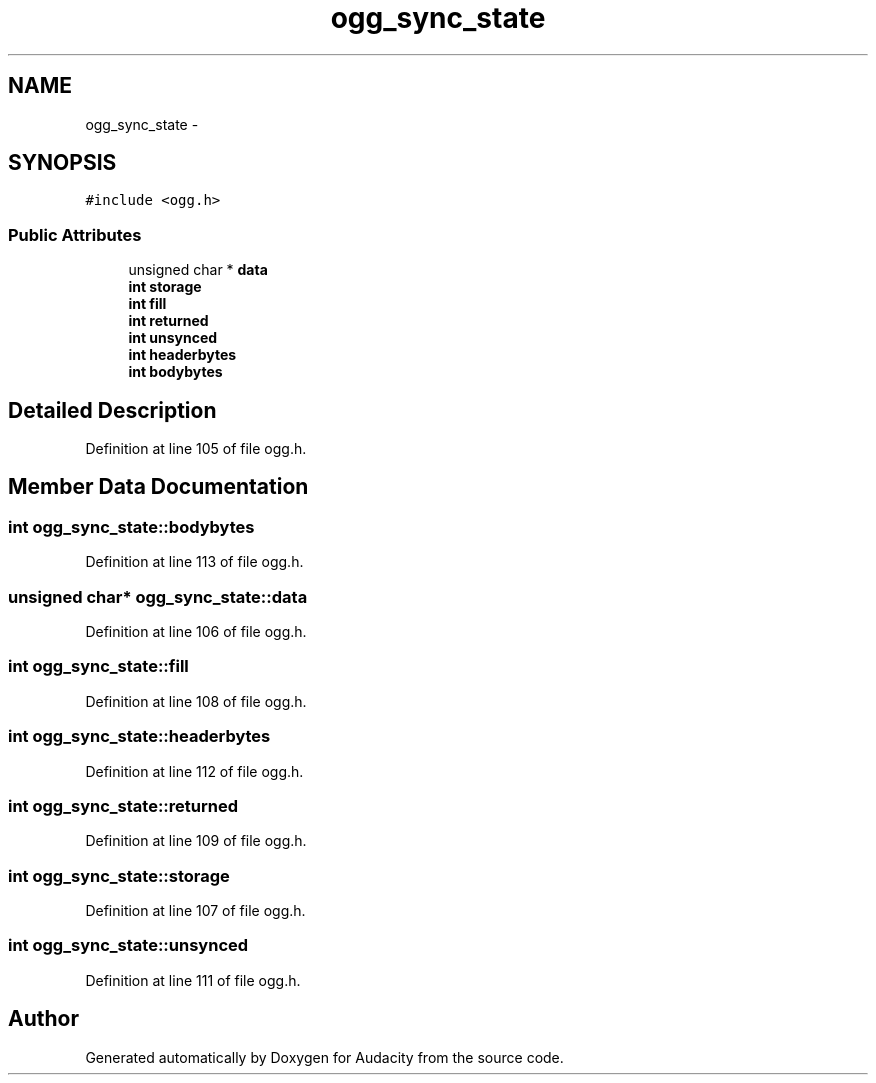 .TH "ogg_sync_state" 3 "Thu Apr 28 2016" "Audacity" \" -*- nroff -*-
.ad l
.nh
.SH NAME
ogg_sync_state \- 
.SH SYNOPSIS
.br
.PP
.PP
\fC#include <ogg\&.h>\fP
.SS "Public Attributes"

.in +1c
.ti -1c
.RI "unsigned char * \fBdata\fP"
.br
.ti -1c
.RI "\fBint\fP \fBstorage\fP"
.br
.ti -1c
.RI "\fBint\fP \fBfill\fP"
.br
.ti -1c
.RI "\fBint\fP \fBreturned\fP"
.br
.ti -1c
.RI "\fBint\fP \fBunsynced\fP"
.br
.ti -1c
.RI "\fBint\fP \fBheaderbytes\fP"
.br
.ti -1c
.RI "\fBint\fP \fBbodybytes\fP"
.br
.in -1c
.SH "Detailed Description"
.PP 
Definition at line 105 of file ogg\&.h\&.
.SH "Member Data Documentation"
.PP 
.SS "\fBint\fP ogg_sync_state::bodybytes"

.PP
Definition at line 113 of file ogg\&.h\&.
.SS "unsigned char* ogg_sync_state::data"

.PP
Definition at line 106 of file ogg\&.h\&.
.SS "\fBint\fP ogg_sync_state::fill"

.PP
Definition at line 108 of file ogg\&.h\&.
.SS "\fBint\fP ogg_sync_state::headerbytes"

.PP
Definition at line 112 of file ogg\&.h\&.
.SS "\fBint\fP ogg_sync_state::returned"

.PP
Definition at line 109 of file ogg\&.h\&.
.SS "\fBint\fP ogg_sync_state::storage"

.PP
Definition at line 107 of file ogg\&.h\&.
.SS "\fBint\fP ogg_sync_state::unsynced"

.PP
Definition at line 111 of file ogg\&.h\&.

.SH "Author"
.PP 
Generated automatically by Doxygen for Audacity from the source code\&.
